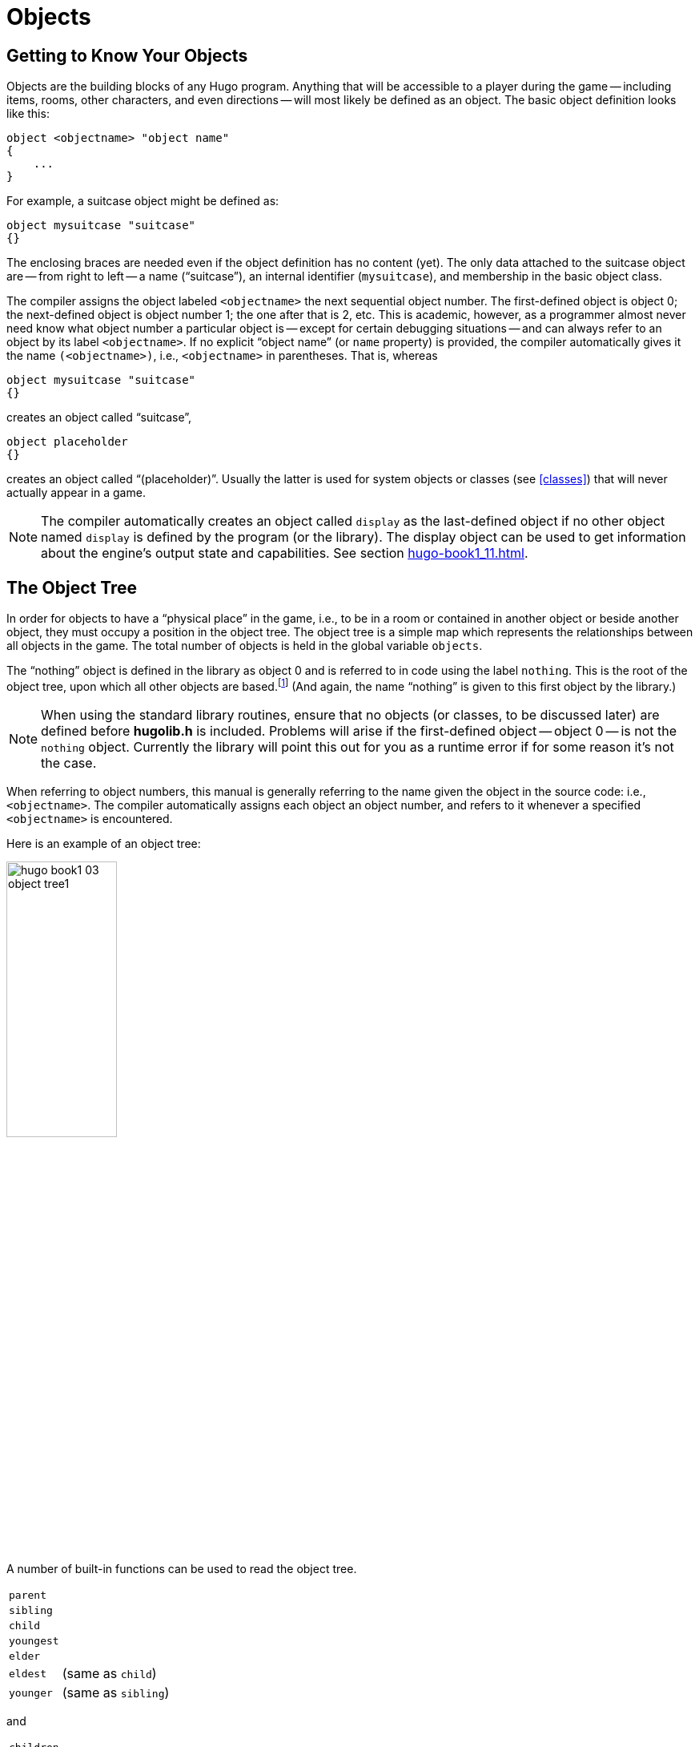 // *****************************************************************************
// *                                                                           *
// *                     Hugo Book I: 3/19 -- 3. Objects                       *
// *                                                                           *
// *****************************************************************************
//
= Objects


// >>> footnotes definitions >>>>>>>>>>>>>>>>>>>>>>>>>>>>>>>>>>>>>>>>>>>>>>>>>>>

// @XREF: "2.3. Data Types"(in footnote!)
:fn1: pass:q[footnote:[ \
It's also no coincidence that the "`nothing`" object is equal in its value to 0, which also represents the empty string `""` (see xref:hugo-book1_02#data_types[]). \
The fact that these three are (value-wise, at least) identical will come in handy, as what it means in practice is that 0/null/empty/nothing/etc. is the same in every context.]]

// @XREF: "HugoFix and the Hugo Debugger" (in footnote!)
:fn2: footnote:[See xref:hugo-book1_16#hugofix_and_the_hugo_debugger[].]

:fn3: pass:q[footnote:[For this reason, attributes are sometimes thought of as being "`lightweight classes`" in that, as can be seen in the list of attributes, they generally categorize an object as a certain "`kind`" of object -- although other than flagging the object with that particular quality they have no other direct effect.]]

:fn4: pass:q[footnote:[ \
The `container` and `platform` attributes are mutually exclusive. \
An object cannot have both attributes, since in the library the idea of containment is one of an object being either "`in`" _or_ "`on`" another object. \
There are available classes that aren't part of the standard library distribution that allow an object to function as both.]]

// @XREF: "Appendix B: The Hugo Library" (in footnote!)
:fn5: pass:q[footnote:[`WhatsIn` is a library function used to list in formatted fashion all the objects present in a location: see xref:hugo-book1_14#the_hugo_library[].]]


:fn6: footnote:[ \
Don't worry too much about the specifics about what this code is supposed to be doing, or about the details of the language syntax. \
We'll cover all of that in due course.]

:fn7: pass:q[footnote:[ \
Just for clarity: the `Art` routine from *hugolib.h* prints the appropriate article, if any, followed by the name of the object, such as "`an apple`" or "`a suitcase`". \
The `Acquire` routine returns true only if the first object's `holding` property plus the `size` property of the second object does not exceed the `capacity` property of the first object (i.e., if there's room in the first object to move the second object into it).]]

:fn8: pass:q[footnote:[ \
In this usage, a "`physical`" parent is one in the object tree. \
The `found_in` property allows you have an object considered in a location (i.e., a room object) without it being "`physically`" in that room object.]]

:fn9: footnote:[ \
Editing the library files is generally not recommended, and not only because you'll have to re-apply your changes if you update to a newer release of the library. \
If you absolutely must change one of the library files, make a copy first.]

:fn10: footnote:[In terms of order-of-inclusion.]

// <<<<<<<<<<<<<<<<<<<<<<<<<<<<<<<<<<<<<<<<<<<<<<<<<<<<<<<<<<<<<<<<<<<<<<<<<<<<<


== Getting to Know Your Objects

Objects are the building blocks of any Hugo program.
Anything that will be accessible to a player during the game -- including items, rooms, other characters, and even directions -- will most likely be defined as an object.
The basic object definition looks like this:

// @HUGO SYNTAX MOCKUP!
[source,hugo]
--------------------------------------------------------------------------------
object <objectname> "object name"
{
    ...
}
--------------------------------------------------------------------------------

For example, a suitcase object might be defined as:

[source,hugo]
--------------------------------------------------------------------------------
object mysuitcase "suitcase"
{}
--------------------------------------------------------------------------------

The enclosing braces are needed even if the object definition has no content (yet).
The only data attached to the suitcase object are -- from right to left -- a name ("`suitcase`"), an internal identifier (`mysuitcase`), and membership in the basic object class.

The compiler assigns the object labeled `<objectname>` the next sequential object number.
The first-defined object is object 0; the next-defined object is object number 1; the one after that is 2, etc.
This is academic, however, as a programmer almost never need know what object number a particular object is -- except for certain debugging situations -- and can always refer to an object by its label `<objectname>`.
If no explicit "`object name`" (or `name` property) is provided, the compiler automatically gives it the name `(<objectname>)`, i.e., `<objectname>` in parentheses.
That is, whereas

[source,hugo]
--------------------------------------------------------------------------------
object mysuitcase "suitcase"
{}
--------------------------------------------------------------------------------

creates an object called "`suitcase`",

[source,hugo]
--------------------------------------------------------------------------------
object placeholder
{}
--------------------------------------------------------------------------------


creates an object called "`(placeholder)`".
// @XREF: "3.5. Classes" (internal)
Usually the latter is used for system objects or classes (see <<classes>>) that will never actually appear in a game.


[NOTE]
================================================================================
The compiler automatically creates an object called `display` as the last-defined object if no other object named `display` is defined by the program (or the library).
The display object can be used to get information about the engine's output state and capabilities.
// @XREF: "11.1. The Display Object"
See section <<hugo-book1_11#the_display_object>>.
================================================================================


== The Object Tree

In order for objects to have a "`physical place`" in the game, i.e., to be in a room or contained in another object or beside another object, they must occupy a position in the object tree.
The object tree is a simple map which represents the relationships between all objects in the game.
The total number of objects is held in the global variable `objects`.

The "`nothing`" object is defined in the library as object 0 and is referred to in code using the label `nothing`.
This is the root of the object tree, upon which all other objects are based.{fn1}
(And again, the name "`nothing`" is given to this first object by the library.)

[NOTE]
================================================================================
When using the standard library routines, ensure that no objects (or classes, to be discussed later) are defined before *hugolib.h* is included.
Problems will arise if the first-defined object -- object 0 -- is not the `nothing` object.
Currently the library will point this out for you as a runtime error if for some reason it's not the case.
================================================================================



When referring to object numbers, this manual is generally referring to the name given the object in the source code: i.e., `<objectname>`.
The compiler automatically assigns each object an object number, and refers to it whenever a specified `<objectname>` is encountered.

Here is an example of an object tree:

// @NOTE: Diagram at p.35 of PDF:
// @TODO: Add color via custom styles?
image::hugo-book1_03_object-tree1.svg[align="center",width=40%]

A number of built-in functions can be used to read the object tree.

[.float-group]
--
[.left,caption=]
[cols="<1m,<5d",grid=none,stripes=even]
|===============================================================================
| parent   | {empty}
| sibling  | {empty}
| child    | {empty}
| youngest | {empty}
| elder    | {empty}
| eldest   | (same as `child`)
| younger  | (same as `sibling`)
|===============================================================================
--

and

[.float-group]
--
[.left,caption=]
[cols="<1m,<5d",grid=none,stripes=even]
|===============================================================================
| children  | {empty}
|===============================================================================
--

Each function takes a single object as its argument, so that

[.float-group]
--
[.left,caption=]
[cols="<1m,<5d",grid=none,stripes=even]
|===============================================================================
| parent(Table)   | = `Room`
| parent(Bookmark)| = `Book`
| parent(Player)  | = `Room`
| child(Bowl)     | = `Spoon`
| child(Room)     | = `Table`
| child(Chair)    | = `0` ("`nothing`")
| sibling(Table)  | = `Chair`
| sibling(Player) | = `0` ("`nothing`")
| youngest(Room)  | = `Player`
| youngest(Spoon) | = `0` ("`nothing`")
| elder(Chair)    | = `Table`
| elder(Table)    | = `0` ("`nothing`")
|===============================================================================
--

and

[.float-group]
--
[.left,caption=]
[cols="<1m,<5d",grid=none,stripes=even]
|===============================================================================
| children(Room)  | = `4`
| children(Table) | = `1`
| children(Chair) | = `0`
|===============================================================================
--

// @DELME: Commented-Out alternative version...
////
// >>>> h.desc.list alt. >>>>>>>>>>>>>>>>>>>>>>>>>>>>>>>>>>>>>>>>>>>>>>>>>>>>>>>
// Alternative version, using horizontal description lists instead.

A number of built-in functions can be used to read the object tree.

[horizontal]
`parent`      :: {empty}
`sibling`     :: {empty}
`child`       :: {empty}
`youngest`    :: {empty}
`elder`       :: {empty}
`eldest`      :: (same as `child`)
`younger`     :: (same as `sibling`)

and

[horizontal]
`children`    :: {empty}

Each function takes a single object as its argument, so that

[horizontal]
`parent(Table)`    :: = `Room`
`parent(Bookmark)` :: = `Book`
`parent(Player)`   :: = `Room`
`child(Bowl)`      :: = `Spoon`
`child(Room)`      :: = `Table`
`child(Chair)`     :: = `0` ("`nothing`")
`sibling(Table)`   :: = `Chair`
`sibling(Player)`  :: = `0` ("`nothing`")
`youngest(Room)`   :: = `Player`
`youngest(Spoon)`  :: = `0` ("`nothing`")
`elder(Chair)`     :: = `Table`
`elder(Table)`     :: = `0` ("`nothing`")

and

[horizontal]
`children(Room)`  :: = `4`
`children(Table)` :: = `1`
`children(Chair)` :: = `0`

// <<<< h.desc.list alt. <<<<<<<<<<<<<<<<<<<<<<<<<<<<<<<<<<<<<<<<<<<<<<<<<<<<<<<
////

[NOTE]
================================================================================
In keeping with the above explanation of object numbers and `<objectname>`, the functions in the first set actually return an integer number that refers to the object `<objectname>`.
================================================================================

To better understand how the object tree represents the physical world, the table, the chair, the book, and the player are all in the room.
The bookmark is in the book.
The bowl is on the table, and the spoon is on the bowl.
The Hugo library will assume that the player object in the example is standing; if the player were seated, the object tree might look like:

// @NOTE: Diagram at p.36 of PDF:
image::hugo-book1_03_object-tree2.svg[align="center",width=30%]

and

[.float-group]
--
[.left,caption=]
[cols="<1m,<5d",grid=none,stripes=even]
|===============================================================================
| child(Chair)    | = `Player`
| parent(Player)  | = `Chair`
| children(Chair) | = `1`
|===============================================================================
--

[TIP]
================================================================================
Try compiling *sample.hug* with the `-o` switch in order to see the object tree for the sample game.
Or, if the `DEBUG` flag was set during compilation, use the HugoFix{fn2} command `$ot` or `$ot <object>` during play to view the current state of the object tree during play.
Compiling with the `-d` switch will generate a debuggable (*.HDX*) version of the file -- the object tree can then be viewed directly from the debugger.
================================================================================

To initially place an object in the object tree, use

// @HUGO SYNTAX MOCKUP!
[source,hugo]
--------------------------------------------------------------------------------
in <parent>
--------------------------------------------------------------------------------

in the object definition, or, alternatively

// @HUGO SYNTAX MOCKUP!
[source,hugo]
--------------------------------------------------------------------------------
nearby <object>
--------------------------------------------------------------------------------

or simply

[source,hugo]
--------------------------------------------------------------------------------
nearby
--------------------------------------------------------------------------------

to give the object the same parent as `<object>` or, if `<object>` is not specified, the same parent as the last-defined object.
If no such specification is given (i.e., if you don't tell the compiler explicitly where to place the new object), the parent object defaults to 0 -- the `nothing` object as defined in the library.
All normal room objects have 0 as their parent.

Therefore, the expanded basic case of an object definition is

// @HUGO SYNTAX MOCKUP!
[source,hugo]
--------------------------------------------------------------------------------
object <objectname> "object name"
{
    in <parent object>
    ...

}
--------------------------------------------------------------------------------

[IMPORTANT]
================================================================================
Ensure that the opening brace `{` does not come on the same line as the `object` definition.
Trying to do:

// @HUGO SYNTAX MOCKUP!
[source,hugo]
--------------------------------------
object <objectname> "object name" {...
--------------------------------------

is not permitted.
================================================================================

The table in the example presumably had a definition like

[source,hugo]
--------------------------------------------------------------------------------
object table "Table"
{
    in room
    ...
}
--------------------------------------------------------------------------------

To put the suitcase object defined earlier into the empty room in *shell.hug*:

[source,hugo]
--------------------------------------------------------------------------------
object mysuitcase "suitcase"
{
    in emptyroom

}
--------------------------------------------------------------------------------

Objects can later be moved around the object tree using the `move` command as in:

// @HUGO SYNTAX MOCKUP!
[source,hugo]
--------------------------------------------------------------------------------
move <object> to <new parent>
--------------------------------------------------------------------------------

which, essentially, disengages `<object>` from its old parent, makes the sibling of `<object>` the sibling of `<object>`{blank}`'s elder, and moves `<object>` (along with all its possessions) to the new parent.

Therefore, in the original example, the command

[example,role="gametranscript"]
================================================================================
&gt; _move bowl to player_
================================================================================

would result in altering the object tree to this:

// @NOTE: Diagram at p.38 of PDF:
image::hugo-book1_03_object-tree3.svg[align="center",width=40%]

There is also a command to remove an object from its position in the tree:

// @HUGO SYNTAX MOCKUP!
[source,hugo]
---------------
remove <object>
---------------

which is the same as

// @HUGO SYNTAX MOCKUP!
[source,hugo]
------------------
move <object> to 0
------------------

The object may of course be moved to any position later.

Logical tests can also be evaluated with regard to objects and children.
The structure

// @HUGO SYNTAX MOCKUP!
[source,hugo]
--------------------------------------------------------------------------------
<object> [not] in <parent>
--------------------------------------------------------------------------------

will be true if `<object>` is in `<parent>` (or false if `not` is used).
In this way, you can write a piece of code that looks something like:

[source,hugo]
--------------------------------------------------------------------------------
if mysuitcase in bedroom
{
    "The suitcase is in the bedroom."
}

else
{
    print "The suitcase is not in the bedroom."

}
--------------------------------------------------------------------------------


[NOTE]
================================================================================
// @XREF: "4.7. Conditional Expressions and Program Flow"
We'll cover the `if...else...` structure in <<hugo-book1_04#conditional_expressions_and_program_flow>>.
================================================================================


== Attributes

Attributes are essentially qualities that every object either does or doesn't have.{fn3}
An attribute is defined as

// @HUGO SYNTAX MOCKUP!
[source,hugo]
--------------------------------------------------------------------------------
attribute <attribute name>
--------------------------------------------------------------------------------

Up to 128 attributes may be defined.
Those defined in *hugolib.h* include:


[.center,caption=]
[cols="<m,<d",options=autowidth,grid=none,stripes=even]
|===============================================================================
| known          | if an object is known to the player
| moved          | if an object has been moved
| visited        | if a room has been visited
| static         | if an object cannot be taken
| plural         | for plural objects (i.e., some hats)
| living         | if an object is a character
| female         | if a character is female
| openable       | if an object can be opened
| open           | if it is open
| lockable       | if an object can be locked
| locked         | if it is locked
| unfriendly     | if a character is unfriendly
| light          | if an object is or provides light
| readable       | if an object can be read
| switchable     | if an object can be turned on or off
| switchedon     | if it is on
| clothing       | for objects that can be worn
| worn           | if the object is being worn
| mobile         | if the object can be rolled, etc.
| enterable      | if an object is enterable
| container      | if an object can hold other objects
| platform       | if other objects can be placed on it{fn4}
| hidden         | if an object is not to be listed
| quiet          | if container or platform is quiet (i.e., the initial listing of contents is suppressed)
| transparent    | if object is not opaque
| already_listed | if object has been pre-listed (i.e., before a `WhatsIn` listing{fn5})
| workflag       | for system use
| special        | for miscellaneous use
|===============================================================================

Some of these attributes are actually the same attribute with different names.
This is primarily just to save on the absolute number of attributes defined and is accomplished via

// @HUGO SYNTAX MOCKUP!
[source,hugo]
--------------------------------------------------------------------------------
attribute <attribute2> alias <attribute1>
--------------------------------------------------------------------------------

where `<attribute1>` has already been defined.
For example, the library equates `visited` with `moved` (since, presumably, they will never apply to the same object -- rooms are never moved and objects are never visited), so:

[source,hugo]
--------------------------------------------------------------------------------
attribute visited alias moved
--------------------------------------------------------------------------------

In this case, an object which is visited is also, by default, moved, so it is expected that attributes which are aliased will never both need to be checked under the same circumstances.
For the most part, you should never need to alias your own attributes, although it's helpful to know what it means since the library does it, and you may run across it in other places.

Attributes are given to an object during its definition as follows:

// @HUGO SYNTAX MOCKUP!
[source,hugo]
--------------------------------------------------------------------------------
object <objectname> "object name"
{
    is [not] <attribute1>, [not] <attribute2>, ...
    ...
}
--------------------------------------------------------------------------------

[NOTE]
================================================================================
The `not` keyword in the object definition is important when using a class instead of the basic object definition, where the class may have predefined attributes that are undesirable for the current object.
================================================================================


To give the suitcase object some appropriate attributes at compile-time, expand the object definition to include

[source,hugo]
--------------------------------------------------------------------------------
object mysuitcase "suitcase"
{
    in emptyroom
    is openable, not open
    ...
}
--------------------------------------------------------------------------------

Even if an object was not given a particular attribute in its object definition, it may be given that attribute at any later point in the program with the command

// @HUGO SYNTAX MOCKUP!
[source,hugo]
--------------------------------------------------------------------------------
<object> is [not] <attribute>
--------------------------------------------------------------------------------

where the `not` keyword clears the attribute instead of setting it.
For example, when the suitcase is opened, somewhere (likely in the library), the command

[source,hugo]
--------------------------------------------------------------------------------
mysuitcase is open
--------------------------------------------------------------------------------

will be executed.
When the suitcase is closed, the command will be:

[source,hugo]
--------------------------------------------------------------------------------
mysuitcase is not open
--------------------------------------------------------------------------------

Attributes can also be read using the `is` and `is not` structures and evaluate to either true or false.
In code, the expression

// @HUGO SYNTAX MOCKUP!
[source,hugo]
--------------------------------------------------------------------------------
<object> is [not] <attribute>
--------------------------------------------------------------------------------

returns true (1) if `<object>` is (or is not, if `not` is specified) `<attribute>`.
Otherwise, it returns false (0).
Therefore, given the suitcase object definition:

[source,hugo]
--------------------------------------------------------------------------------
object mysuitcase "suitcase"
{
    in emptyroom
    is openable, not open
    ...
}
--------------------------------------------------------------------------------

the following equations hold true:

[source,hugo]
--------------------------------------------------------------------------------
mysuitcase is openable = 1  ! or true
mysuitcase is open = 0      ! or false
mysuitcase is locked = 0    ! or false
--------------------------------------------------------------------------------


== Properties

Properties are considerably more complex than attributes.
First, not every object may have every property; in order for an object to have a property, it must be specified in the object definition at the time you create the object.
As well, properties are not simple on/off flags.
They are sets of valid data associated with an object, where the values may represent almost anything, including object numbers, dictionary addresses, integer values, and sections of executable code.

These are some valid properties as they would appear in an object definition (using property names defined in *hugolib.h*):{wj}{fn6}

[source,hugo, subs="+attributes,macros"]
--------------------------------------------------------------------------------
nouns "tree", "bush", "shrub", "plant"

size 20

found_in livingroom, entrancehall

long_desc
{
    "Exits lead north and west. A door is set
    in the southeast wall."

}

short_desc
{
    "There is a box here. It is ";
    if self is open
        print "open";
    else
        print "closed";
    print "."
}

before{fn7}
{
    object DoGet
    {
        if Acquire(player, self)
        {
            "You pick up ";
            print Art(self); "."
        }
        else
            return false
    }
}
--------------------------------------------------------------------------------

The `nouns` property contains four dictionary addresses; the `size` property is a single integer value; the `found_in` property holds two object numbers; and the long and short description properties are both _property routines_, which instead of just containing one or more simple values stored as a data type are actually sections of executable code attached to the object.

The `before` property is a special case.
This _complex property routine_ is defined by the compiler and handled differently by the engine than a normal property routine.
In this case, the property value representing the routine address is only returned if the global variables `object` and `verbroutine` contain the object in question and the address of the `DoGet` routine, respectively.
If there is a match, the routine is executed before `DoGet`, which is the library routine (in *verblib.h*) that normally handles the taking of objects.
(There is also a companion to `before` called `after`, which is checked after the verb routine has been called.)
// @XREF: "5.3. Before and After Routines"
See <<hugo-book1_05#before_and_after_routines>> for further elucidation.

There will be more on property routines and complex property routines later.
For now, think of a property as simply containing one or more values of some kind.

A property is defined similiarly to an attribute as

// @HUGO SYNTAX MOCKUP!
[source,hugo]
--------------------------------------------------------------------------------
property <property name>
--------------------------------------------------------------------------------

A default value may be defined for the property using


// @HUGO SYNTAX MOCKUP!
[source,hugo]
--------------------------------------------------------------------------------
property <property name> <default value>
--------------------------------------------------------------------------------

where `<default value>` is a constant or dictionary word.
For objects without a given property, attempting to find that property will result in the default value.
If no default is explicitly declared, it is 0 (or `+""+` or the `nothing` object, whatever is appropriate in context -- since they all represent the same zero value).

The list of properties defined in *hugolib.h* is:

// @DELME: Alternative Table styles for testing...
// [cols="<10m,<90d"]
// [cols="<10m,<90d",grid=rows]
[cols="<10m,<90d",grid=rows,stripes=even]
|===============================================================================
| name         | the basic object name
| before       | pre-verb routines
| after        | post-verb routines
| noun         | noun(s) for referring to object
| adjective    | adjective(s) for describing object
| article      | "`a`", "`an`", "`the`", "`some`", etc.
| preposition  | "`in`", "`inside`", "`outside of`", etc.
| pronoun      | appropriate for the object in question
| react_before | to allow reaction by an object that is not
| react_after  | directly involved in the action
| short_desc   | basic "`X is here`" description
| initial_desc | supersedes `short_desc` (or `long_desc` for locations)
| long_desc    | detailed description
| found_in     | in case of multiple locations (virtual, _not_ physical parent objects{fn8})
| type             | to identify the type of object
| size        .3+.^| for holding/inventory
| capacity
| holding
| reach            | for limiting object accessibility
| list_contents    | for overriding normal listing
| in_scope         | actor(s) that can access an object
| parse_rank       | for differentiating like-named objects
| exclude_from_all | for interpreting "`all`" in player input
| door_to          | for handling "`**>ENTER <object>**`"
| n_to       .12+.^| (for rooms only, where an exit leads)
| ne_to
| e_to
| se_to
| s_to
| sw_to
| w_to
| nw_to
| u_to
| d_to
| in_to
| out_to
| cant_go               | message if a direction is invalid
| extra_scenery         | unimportant words/objects in location desc.
| each_turn             | a routine called each turn
| key_object            | if `lockable`, the proper key
| when_open        .2+.^| supersedes `short_desc`
| when_closed
| ignore_response  .2+.^| for characters
| order_response
| contains_desc         | instead of basic "`Inside X are...`"
| inv_desc              | for special inventory descriptions
| desc_detail           | parenthetical detail for object listing
| misc                  | for miscellaneous use
|===============================================================================


[TIP]
================================================================================
// @XREF: "Appendix B: The Hugo Library"
For a detailed description of how each property is used, see <<hugo-book1_14#the_hugo_library>>.
================================================================================

The following properties are also defined and used exclusively by the display object:

[cols="<10m,<90d",grid=rows,stripes=even]
|===============================================================================
| screenwidth       | width of the display, in characters
| screenheight      | height of the display, in characters
| linelength        | width of the current text window
| windowlines       | height of the current text window
| cursor_column     | horizontal and vertical position of
| cursor_row        | the cursor in the current text window
| hasgraphics       | true if the current display is graphics- capable
| title_caption     | dictionary entry giving the full proper name of the program (optional)
| statusline_height | of the last-printed status line
|===============================================================================

Property names may be aliased similarly to attributes using:

// @HUGO SYNTAX MOCKUP!
[source,hugo]
--------------------------------------
property <property2> alias <property1>
--------------------------------------

where `<property1>` has already been defined.
The library aliases (among others) the following:

[source,hugo]
--------------------------------------------------------------------------------
nouns alias noun
adjectives alias adjective
prep alias preposition
pronouns alias pronoun
--------------------------------------------------------------------------------

Whereas a simple property is expressed as

// @HUGO SYNTAX MOCKUP!
[source,hugo]
-------------------
<object>.<property>
-------------------

The number of elements to a property with more than a single value can be found via


// @HUGO SYNTAX MOCKUP!
[source,hugo]
--------------------
<object>.#<property>
--------------------

and a single element is expressed as

// @HUGO SYNTAX MOCKUP!
[source,hugo]
-------------------------------------
<object>.<property> #<element number>
-------------------------------------

[NOTE]
================================================================================
`<object>.<property>` is simply the shortened version of `<object>.<property> #1`.
================================================================================

To add some properties to the suitcase object, expand the object definition to:

[source,hugo]
--------------------------------------------------------------------------------
object mysuitcase "big green suitcase"
{
    in emptyroom            ! done earlier
    is openable, not open   !

    nouns "suitcase", "case", "luggage"
    adjective "big", "green", "suit"
    article "a"
    size 25
    capacity 100
}
--------------------------------------------------------------------------------

Based on the parser's rules for object identification, the suitcase object may now be referred to by the player as "`big green suitcase`", "`big case`", or "`green suitcase`" among other combinations.
Even "`big green`" and "`suit`" may be valid, provided that these don't also refer to other objects within valid scope such as "`a big green apple`" or "`your suit jacket`".

// @NOTE: Admonition block arbitrarily added by editor:

[NOTE]
================================================================================
The basic form for identification by the parser is

[source,hugo]
--------------------------------------------------------------------------------
<adjective 1> <adj. 2> <adj. 3>...<adj. n> <noun>
--------------------------------------------------------------------------------

where any subset of these elements is allowable.
However, the noun must come last, and only one noun is recognized, so that

[source,hugo]
--------------------------------------------------------------------------------
<noun> <noun>
--------------------------------------------------------------------------------

and

[source,hugo]
--------------------------------------------------------------------------------
<noun> <adjective>
--------------------------------------------------------------------------------

as in "`luggage case`" and "`suitcase green`" are not recognized.
================================================================================

One occasional source of befuddling code that doesn't behave the way the programmer intended is not allowing enough slots for a property on a given object.
That is, if an object is originally defined with the property

[source,hugo]
--------------------------------------------------------------------------------
found_in kitchen
--------------------------------------------------------------------------------

and later, the program tries to set

// @HUGO SYNTAX MOCKUP!
[source,hugo]
--------------------------------------------------------------------------------
<object>.found_in #2 = livingroom
--------------------------------------------------------------------------------

in order to make the object available in both the kitchen _and_ the living room, it will have no substantial effect.
That is, there will be no space initialized in `<object>`{wj}`'s property table for a second value under `found_in`.
Trying to read `<object>.found_in #2` will return a value of 0 -- a non-existent property -- not the number of the `livingroom` object.

To overcome this, if it is known that eventually a second (or third, or fourth, or ninth) value is going to be set -- even if only one value is defined at the outset -- use

// @HUGO SYNTAX MOCKUP!
[source,hugo]
-------------------------------
found_in kitchen, 0[, 0, 0,...]
-------------------------------

in the object definition.


[TIP]
================================================================================
A useful shortcut for initializing multiple zero values is to use

[source,hugo]
found_in #4

instead of

[source,hugo]
found_in 0, 0, 0, 0

where `#_n_` initializes _n_ zero values in the object definition.
================================================================================

As might be expected, combinations of properties are read left-to-right, so that

[source,hugo]
location.n_to.name

is understood as

[source,hugo]
(location.n_to).name

which is, in other words, the `name` property of the object stored in `location.n_to`.


== Classes

Classes are objects that are specifically intended to be used as prototypes for one or more similar objects.
They're extremely useful for when you want to create a number of objects that will all share certain basic characteristics.
Here is how a class is defined:

// @HUGO SYNTAX MOCKUP!
[source,hugo]
--------------------------------------------------------------------------------
class <classname> ["<optional name>"]
{
    ...
}
--------------------------------------------------------------------------------

with the body of the definition being the same as that for an object definition, where the properties and attributes defined are to be the same for all members of the class.

For example:

[source,hugo]
--------------------------------------------------------------------------------
class box
{
    noun "box"
    long_desc
        "It looks like a regular old box."
    is openable, not open
}

box largebox "large box"
{
    article "a"
    adjectives "big", "large"
    is open
}

box greenbox "green box"
{
    article "a"
    adjective "green"
    long_desc
        "It looks like a regular old box,
        only green."
}
--------------------------------------------------------------------------------

[NOTE]
================================================================================
Beginning the `long_desc` property routine on the line below the property name is understood by the compiler as:

[source,hugo]
--------------------------------------------------------------------------------
long_desc
{
    "It looks like a regular old box,
    only green."

}
--------------------------------------------------------------------------------

Since the property is only one line -- a single line of text to print -- the braces are unnecessary.
================================================================================

The definition of an object derived from a particular class is begun with the name of the prototype object instead of `object`.
All properties and attributes of the class are inherited (except for its position in the object tree), unless they have been explicitly defined in the new object (in which case they take precedence over any defaults defined in the class).

That is, although the box class is defined without the open attribute, the `largebox` object will begin the game as open, since this is in the `largebox` definition.
It will begin the game as `openable`, as well, as this is inherited from the `box` class.

And while the `largebox` object will have the `long_desc` of the `box` class, the `greenbox` object replaces the default property routine with a new description.

[IMPORTANT]
================================================================================
An exception to this is an `$additive` property, to be discussed later, where new properties are added to those of previous classes.
================================================================================

It is also possible to define an object using a previous object as a class even though the previous object was not explicitly defined as a class (using the `class` keyword).
Therefore,

[source,hugo]
--------------------------------------------------------------------------------
largebox largeredbox "large red box"
{
    adjectives "big", "large", "red"
}
--------------------------------------------------------------------------------

is perfectly valid.
We created what amounts to a "`copy`" of `largebox`, with a different name ("`large red box`" this time) and a different set of adjectives to refer to it.

Occasionally, it may be necessary to have an object or class inherit from more than one previously defined class.
This can be done using the `inherits` instruction.

// @HUGO SYNTAX MOCKUP!
[source,hugo]
--------------------------------------------------------------------------------
<class1> <objectname> "name"
{
    inherits <class2>[, <class3>,...]
    ...
}
--------------------------------------------------------------------------------

or even

// @HUGO SYNTAX MOCKUP!
[source,hugo]
--------------------------------------------------------------------------------
object <objectname> "name"
{
    inherits <class1>, <class2>[, <class3>,...]
    ...
}
--------------------------------------------------------------------------------

The precedence of inheritance is in the order of occurrence.
In either example, the object inherits its properties and attributes first from `<class1>`, then from `<class2>`, and so on.

The Hugo Object Library (*objlib.h*) contains a number of useful class definitions for things like rooms, characters, scenery, vehicles, etc.
Sometimes, however, it may be desirable to use a different definition for, say, the room class while keeping all the others in the Object Library.

Instead of actually editing *objlib.h*,{fn9} use:

// @HUGO SYNTAX MOCKUP!
[source,hugo]
--------------------------------------------------------------------------------
replace <class> ["<optional name>"]
{
    (...completely new object definition...)

}
--------------------------------------------------------------------------------

where `<class>` is the name of a previously defined object or class, such as `room`.
All subsequent references to `<class>` will use this object instead of the previously defined one.

[IMPORTANT]
================================================================================
Note that this means that the replacement must come _before_{fn10} any uses of the class as the parent class for other objects.
================================================================================



== _What Should I Be Able to Do Now?_

By now you should:

* be able to create simple objects and add them to an existing game -- whether an empty game based on *shell.hug* or a copy of *sample.hug* complete with existing objects and locations;
* experiment by adding new objects, giving them different names and starting locations as well as nouns and adjectives to describe them, assigning new property values or modifying existing ones, setting different attributes, etc.;
* have a basic understanding of how the object tree works in terms of how objects are arranged within the physical world of the game, including rooms or locations, objects within those locations, and objects within other objects.

// EOF //
